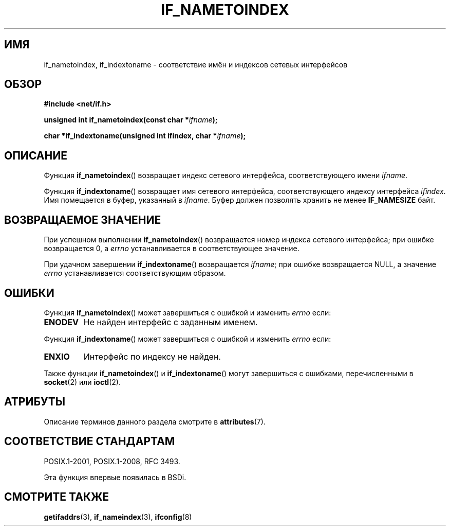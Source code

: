 .\" -*- mode: troff; coding: UTF-8 -*-
.\" Copyright (c) 2012 YOSHIFUJI Hideaki <yoshfuji@linux-ipv6.org>
.\"
.\" %%%LICENSE_START(VERBATIM)
.\" Permission is granted to make and distribute verbatim copies of this
.\" manual provided the copyright notice and this permission notice are
.\" preserved on all copies.
.\"
.\" Permission is granted to copy and distribute modified versions of
.\" this manual under the conditions for verbatim copying, provided that
.\" the entire resulting derived work is distributed under the terms of
.\" a permission notice identical to this one.
.\"
.\" Since the Linux kernel and libraries are constantly changing, this
.\" manual page may be incorrect or out-of-date.  The author(s) assume
.\" no responsibility for errors or omissions, or for damages resulting
.\" from the use of the information contained herein.  The author(s) may
.\" not have taken the same level of care in the production of this
.\" manual, which is licensed free of charge, as they might when working
.\" professionally.
.\"
.\" Formatted or processed versions of this manual, if unaccompanied by
.\" the source, must acknowledge the copyright and authors of this work.
.\" %%%LICENSE_END
.\"
.\"*******************************************************************
.\"
.\" This file was generated with po4a. Translate the source file.
.\"
.\"*******************************************************************
.TH IF_NAMETOINDEX 3 2017\-09\-15 GNU "Руководство программиста Linux"
.SH ИМЯ
if_nametoindex, if_indextoname \- соответствие имён и индексов сетевых
интерфейсов
.SH ОБЗОР
.nf
\fB#include <net/if.h>\fP
.PP
\fBunsigned int if_nametoindex(const char *\fP\fIifname\fP\fB);\fP
.PP
\fBchar *if_indextoname(unsigned int ifindex, char *\fP\fIifname\fP\fB);\fP
.fi
.SH ОПИСАНИЕ
Функция \fBif_nametoindex\fP() возвращает индекс сетевого интерфейса,
соответствующего имени \fIifname\fP.
.PP
Функция \fBif_indextoname\fP() возвращает имя сетевого интерфейса,
соответствующего индексу интерфейса \fIifindex\fP. Имя помещается в буфер,
указанный в \fIifname\fP. Буфер должен позволять хранить не менее
\fBIF_NAMESIZE\fP байт.
.SH "ВОЗВРАЩАЕМОЕ ЗНАЧЕНИЕ"
При успешном выполнении \fBif_nametoindex\fP() возвращается номер индекса
сетевого интерфейса; при ошибке возвращается 0, а \fIerrno\fP устанавливается в
соответствующее значение.
.PP
При удачном завершении \fBif_indextoname\fP() возвращается \fIifname\fP; при
ошибке возвращается NULL, а значение \fIerrno\fP устанавливается
соответствующим образом.
.SH ОШИБКИ
Функция \fBif_nametoindex\fP() может завершиться с ошибкой и изменить \fIerrno\fP
если:
.TP 
\fBENODEV\fP
Не найден интерфейс с заданным именем.
.PP
Функция \fBif_indextoname\fP() может завершиться с ошибкой и изменить \fIerrno\fP
если:
.TP 
\fBENXIO\fP
Интерфейс по индексу не найден.
.PP
Также функции \fBif_nametoindex\fP() и \fBif_indextoname\fP() могут завершиться с
ошибками, перечисленными в \fBsocket\fP(2) или \fBioctl\fP(2).
.SH АТРИБУТЫ
Описание терминов данного раздела смотрите в \fBattributes\fP(7).
.TS
allbox;
lbw34 lb lb
l l l.
Интерфейс	Атрибут	Значение
T{
\fBif_nametoindex\fP(),
\fBif_indextoname\fP()
T}	Безвредность в нитях	MT\-Safe
.TE
.SH "СООТВЕТСТВИЕ СТАНДАРТАМ"
POSIX.1\-2001, POSIX.1\-2008, RFC\ 3493.
.PP
Эта функция впервые появилась в BSDi.
.SH "СМОТРИТЕ ТАКЖЕ"
\fBgetifaddrs\fP(3), \fBif_nameindex\fP(3), \fBifconfig\fP(8)
